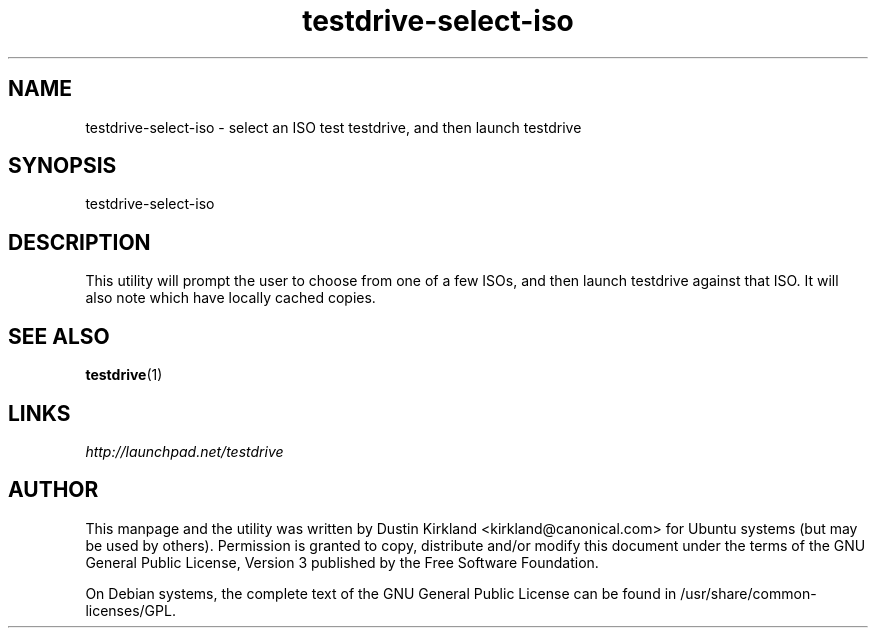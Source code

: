 .TH testdrive-select-iso 1 "26 Nov 2009" testdrive "testdrive"
.SH NAME
testdrive\-select\-iso \- select an ISO test testdrive, and then launch testdrive

.SH SYNOPSIS
testdrive\-select\-iso

.SH DESCRIPTION
This utility will prompt the user to choose from one of a few ISOs, and then launch testdrive against that ISO.  It will also note which have locally cached copies.

.SH SEE ALSO
\fBtestdrive\fP(1)

.SH LINKS
.TP
\fIhttp://launchpad.net/testdrive\fP
.PD

.SH AUTHOR
This manpage and the utility was written by Dustin Kirkland <kirkland@canonical.com> for Ubuntu systems (but may be used by others).  Permission is granted to copy, distribute and/or modify this document under the terms of the GNU General Public License, Version 3 published by the Free Software Foundation.

On Debian systems, the complete text of the GNU General Public License can be found in /usr/share/common-licenses/GPL.
